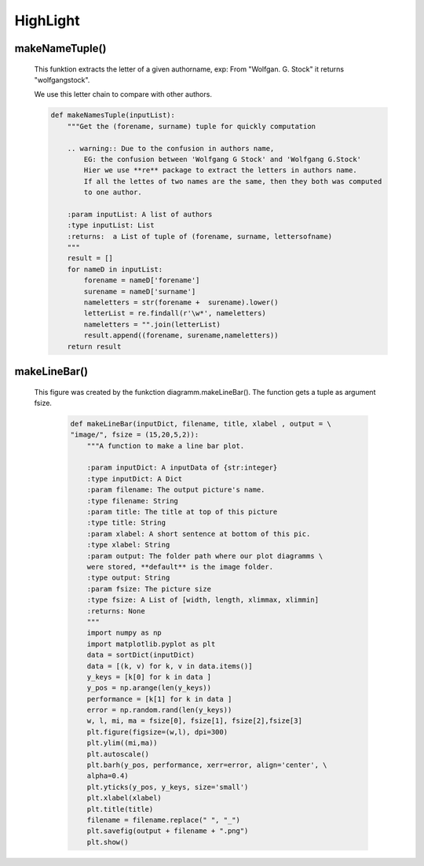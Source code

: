 HighLight
*****************************

makeNameTuple()
======================
    
    This funktion extracts the letter of a given authorname,
    exp: From "Wolfgan. G. Stock" it returns "wolfgangstock".
    
    We use this letter chain to compare with other authors.
    
    
    
    .. code-block:: python
    
        def makeNamesTuple(inputList):
            """Get the (forename, surname) tuple for quickly computation
            
            .. warning:: Due to the confusion in authors name, 
                EG: the confusion between 'Wolfgang G Stock' and 'Wolfgang G.Stock'
                Hier we use **re** package to extract the letters in authors name.
                If all the lettes of two names are the same, then they both was computed
                to one author.
            
            :param inputList: A list of authors
            :type inputList: List
            :returns:  a List of tuple of (forename, surname, lettersofname)
            """
            result = []
            for nameD in inputList:
                forename = nameD['forename']
                surename = nameD['surname']
                nameletters = str(forename +  surename).lower()
                letterList = re.findall(r'\w*', nameletters)
                nameletters = "".join(letterList)
                result.append((forename, surename,nameletters))
            return result



makeLineBar() 
======================

   This figure was created by the funkction diagramm.makeLineBar().
   The function gets a tuple as argument fsize.

    .. code-block:: python

        def makeLineBar(inputDict, filename, title, xlabel , output = \
        "image/", fsize = (15,20,5,2)):
            """A function to make a line bar plot. 
            
            :param inputDict: A inputData of {str:integer}
            :type inputDict: A Dict
            :param filename: The output picture's name.
            :type filename: String
            :param title: The title at top of this picture
            :type title: String
            :param xlabel: A short sentence at bottom of this pic.
            :type xlabel: String
            :param output: The folder path where our plot diagramms \
            were stored, **default** is the image folder.
            :type output: String
            :param fsize: The picture size
            :type fsize: A List of [width, length, xlimmax, xlimmin]
            :returns: None
            """
            import numpy as np
            import matplotlib.pyplot as plt
            data = sortDict(inputDict)
            data = [(k, v) for k, v in data.items()]
            y_keys = [k[0] for k in data ]
            y_pos = np.arange(len(y_keys))
            performance = [k[1] for k in data ]
            error = np.random.rand(len(y_keys))
            w, l, mi, ma = fsize[0], fsize[1], fsize[2],fsize[3]
            plt.figure(figsize=(w,l), dpi=300)
            plt.ylim((mi,ma))
            plt.autoscale()
            plt.barh(y_pos, performance, xerr=error, align='center', \
            alpha=0.4)
            plt.yticks(y_pos, y_keys, size='small')
            plt.xlabel(xlabel)
            plt.title(title)
            filename = filename.replace(" ", "_")
            plt.savefig(output + filename + ".png")
            plt.show()


